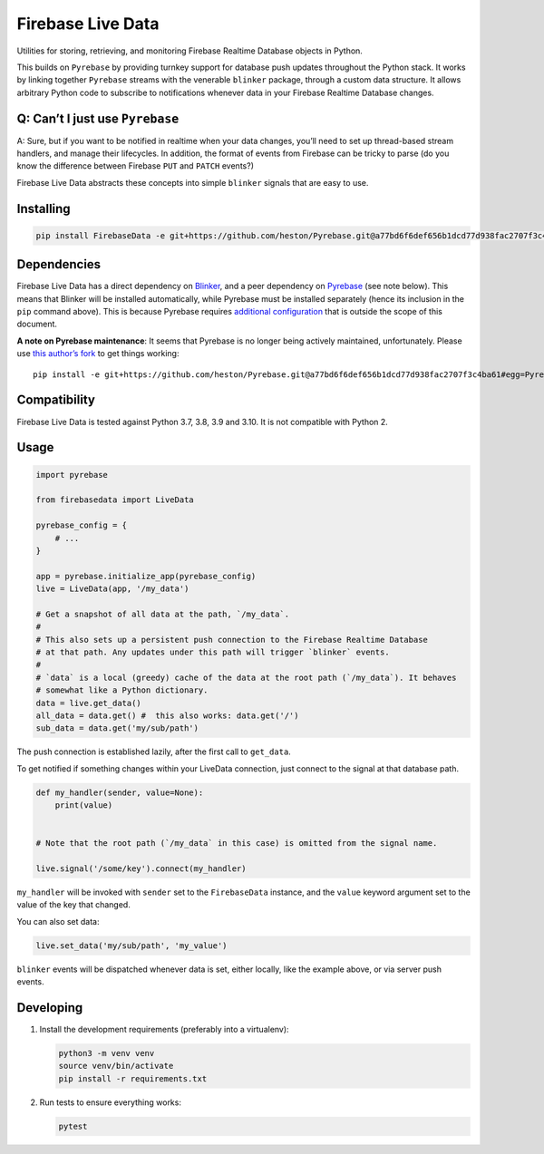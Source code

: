 Firebase Live Data
==================

|PyPI version| |Build Status| |Coverage Status|

Utilities for storing, retrieving, and monitoring Firebase Realtime
Database objects in Python.

This builds on ``Pyrebase`` by providing turnkey support for database
push updates throughout the Python stack. It works by linking together
``Pyrebase`` streams with the venerable ``blinker`` package, through a
custom data structure. It allows arbitrary Python code to subscribe to
notifications whenever data in your Firebase Realtime Database changes.

Q: Can’t I just use ``Pyrebase``
--------------------------------

A: Sure, but if you want to be notified in realtime when your data
changes, you’ll need to set up thread-based stream handlers, and manage
their lifecycles. In addition, the format of events from Firebase can be
tricky to parse (do you know the difference between Firebase ``PUT`` and
``PATCH`` events?)

Firebase Live Data abstracts these concepts into simple ``blinker``
signals that are easy to use.

Installing
----------

.. code:: bash

   pip install FirebaseData -e git+https://github.com/heston/Pyrebase.git@a77bd6f6def656b1dcd77d938fac2707f3c4ba61#egg=Pyrebase

Dependencies
------------

Firebase Live Data has a direct dependency on
`Blinker <https://pypi.python.org/pypi/blinker>`__, and a peer
dependency on `Pyrebase <https://pypi.python.org/pypi/Pyrebase>`__ (see
note below). This means that Blinker will be installed automatically,
while Pyrebase must be installed separately (hence its inclusion in the
``pip`` command above). This is because Pyrebase requires `additional
configuration <https://github.com/thisbejim/Pyrebase#add-pyrebase-to-your-application>`__
that is outside the scope of this document.

**A note on Pyrebase maintenance**: It seems that Pyrebase is no longer
being actively maintained, unfortunately. Please use `this author’s
fork <https://github.com/heston/Pyrebase/tree/upgrade-google-auth>`__ to
get things working:

::

   pip install -e git+https://github.com/heston/Pyrebase.git@a77bd6f6def656b1dcd77d938fac2707f3c4ba61#egg=Pyrebase

Compatibility
-------------

Firebase Live Data is tested against Python 3.7, 3.8, 3.9 and 3.10. It
is not compatible with Python 2.

Usage
-----

.. code:: python

   import pyrebase

   from firebasedata import LiveData

   pyrebase_config = {
       # ...
   }

   app = pyrebase.initialize_app(pyrebase_config)
   live = LiveData(app, '/my_data')

   # Get a snapshot of all data at the path, `/my_data`.
   #
   # This also sets up a persistent push connection to the Firebase Realtime Database
   # at that path. Any updates under this path will trigger `blinker` events.
   #
   # `data` is a local (greedy) cache of the data at the root path (`/my_data`). It behaves
   # somewhat like a Python dictionary.
   data = live.get_data()
   all_data = data.get() #  this also works: data.get('/')
   sub_data = data.get('my/sub/path')

The push connection is established lazily, after the first call to
``get_data``.

To get notified if something changes within your LiveData connection,
just connect to the signal at that database path.

.. code:: python

   def my_handler(sender, value=None):
       print(value)


   # Note that the root path (`/my_data` in this case) is omitted from the signal name.

   live.signal('/some/key').connect(my_handler)

``my_handler`` will be invoked with ``sender`` set to the
``FirebaseData`` instance, and the ``value`` keyword argument set to the
value of the key that changed.

You can also set data:

.. code:: python

   live.set_data('my/sub/path', 'my_value')

``blinker`` events will be dispatched whenever data is set, either
locally, like the example above, or via server push events.

Developing
----------

1. Install the development requirements (preferably into a virtualenv):

   .. code:: bash

      python3 -m venv venv
      source venv/bin/activate
      pip install -r requirements.txt

2. Run tests to ensure everything works:

   .. code:: bash

      pytest

.. |PyPI version| image:: https://badge.fury.io/py/FirebaseData.svg
   :target: https://badge.fury.io/py/FirebaseData
.. |Build Status| image:: https://github.com/heston/firebase-live-data/actions/workflows/pytest.yml/badge.svg?branch=master
   :target: https://github.com/heston/firebase-live-data/actions/workflows/pytest.yml?query=branch%3Amaster
.. |Coverage Status| image:: https://coveralls.io/repos/github/heston/firebase-live-data/badge.svg?branch=master
   :target: https://coveralls.io/github/heston/firebase-live-data?branch=master
